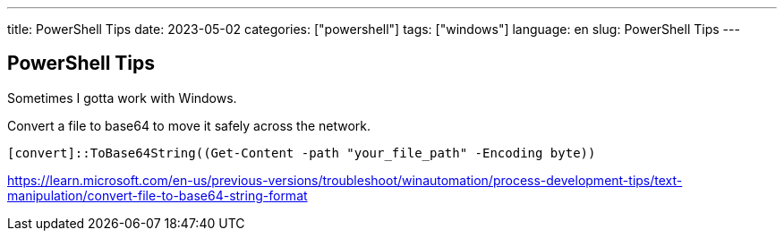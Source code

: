 ---
title: PowerShell Tips
date: 2023-05-02
categories: ["powershell"]
tags: ["windows"]
language: en
slug: PowerShell Tips
---

== PowerShell Tips

Sometimes I gotta work with Windows.

Convert a file to base64 to move it safely across the network.

 [convert]::ToBase64String((Get-Content -path "your_file_path" -Encoding byte))

https://learn.microsoft.com/en-us/previous-versions/troubleshoot/winautomation/process-development-tips/text-manipulation/convert-file-to-base64-string-format
